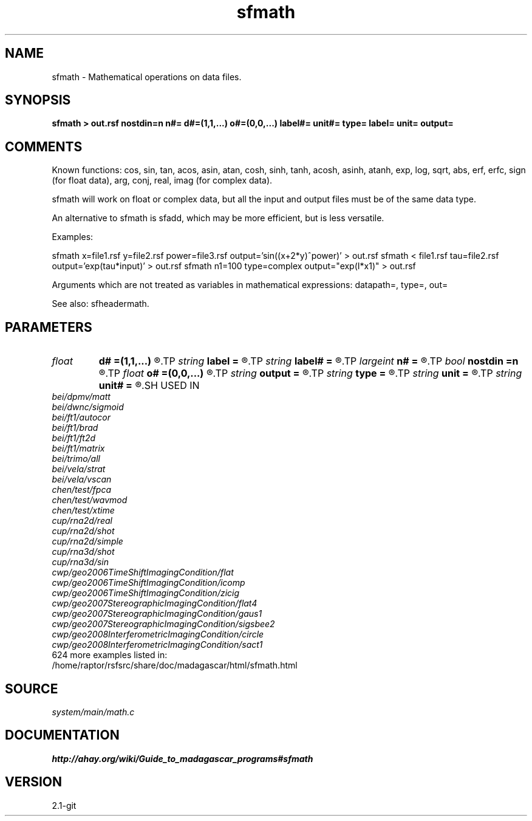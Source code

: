 .TH sfmath 1  "APRIL 2019" Madagascar "Madagascar Manuals"
.SH NAME
sfmath \- Mathematical operations on data files.
.SH SYNOPSIS
.B sfmath > out.rsf nostdin=n n#= d#=(1,1,...) o#=(0,0,...) label#= unit#= type= label= unit= output=
.SH COMMENTS

Known functions: 
cos,  sin,  tan,  acos,  asin,  atan, 
cosh, sinh, tanh, acosh, asinh, atanh,
exp,  log,  sqrt, abs,
erf,  erfc, sign (for float data),
arg,  conj, real, imag (for complex data).

sfmath will work on float or complex data, but all the input and output
files must be of the same data type.

An alternative to sfmath is sfadd, which may be more efficient, but is
less versatile.

Examples:

sfmath x=file1.rsf y=file2.rsf power=file3.rsf output='sin((x+2*y)^power)' > out.rsf
sfmath < file1.rsf tau=file2.rsf output='exp(tau*input)' > out.rsf
sfmath n1=100 type=complex output="exp(I*x1)" > out.rsf

Arguments which are not treated as variables in mathematical expressions:
datapath=, type=, out=

See also: sfheadermath.
.SH PARAMETERS
.PD 0
.TP
.I float  
.B d#
.B =(1,1,...)
.R  	sampling on #-th axis
.TP
.I string 
.B label
.B =
.R  	data label
.TP
.I string 
.B label#
.B =
.R  	label on #-th axis
.TP
.I largeint
.B n#
.B =
.R  	size of #-th axis
.TP
.I bool   
.B nostdin
.B =n
.R  [y/n]	y - ignore stdin
.TP
.I float  
.B o#
.B =(0,0,...)
.R  	origin on #-th axis
.TP
.I string 
.B output
.B =
.R  	Mathematical description of the output
.TP
.I string 
.B type
.B =
.R  	output data type [float,complex]
.TP
.I string 
.B unit
.B =
.R  	data unit
.TP
.I string 
.B unit#
.B =
.R  	unit on #-th axis
.SH USED IN
.TP
.I bei/dpmv/matt
.TP
.I bei/dwnc/sigmoid
.TP
.I bei/ft1/autocor
.TP
.I bei/ft1/brad
.TP
.I bei/ft1/ft2d
.TP
.I bei/ft1/matrix
.TP
.I bei/trimo/all
.TP
.I bei/vela/strat
.TP
.I bei/vela/vscan
.TP
.I chen/test/fpca
.TP
.I chen/test/wavmod
.TP
.I chen/test/xtime
.TP
.I cup/rna2d/real
.TP
.I cup/rna2d/shot
.TP
.I cup/rna2d/simple
.TP
.I cup/rna3d/shot
.TP
.I cup/rna3d/sin
.TP
.I cwp/geo2006TimeShiftImagingCondition/flat
.TP
.I cwp/geo2006TimeShiftImagingCondition/icomp
.TP
.I cwp/geo2006TimeShiftImagingCondition/zicig
.TP
.I cwp/geo2007StereographicImagingCondition/flat4
.TP
.I cwp/geo2007StereographicImagingCondition/gaus1
.TP
.I cwp/geo2007StereographicImagingCondition/sigsbee2
.TP
.I cwp/geo2008InterferometricImagingCondition/circle
.TP
.I cwp/geo2008InterferometricImagingCondition/sact1
.TP
624 more examples listed in:
.TP
/home/raptor/rsfsrc/share/doc/madagascar/html/sfmath.html
.SH SOURCE
.I system/main/math.c
.SH DOCUMENTATION
.BR http://ahay.org/wiki/Guide_to_madagascar_programs#sfmath
.SH VERSION
2.1-git
